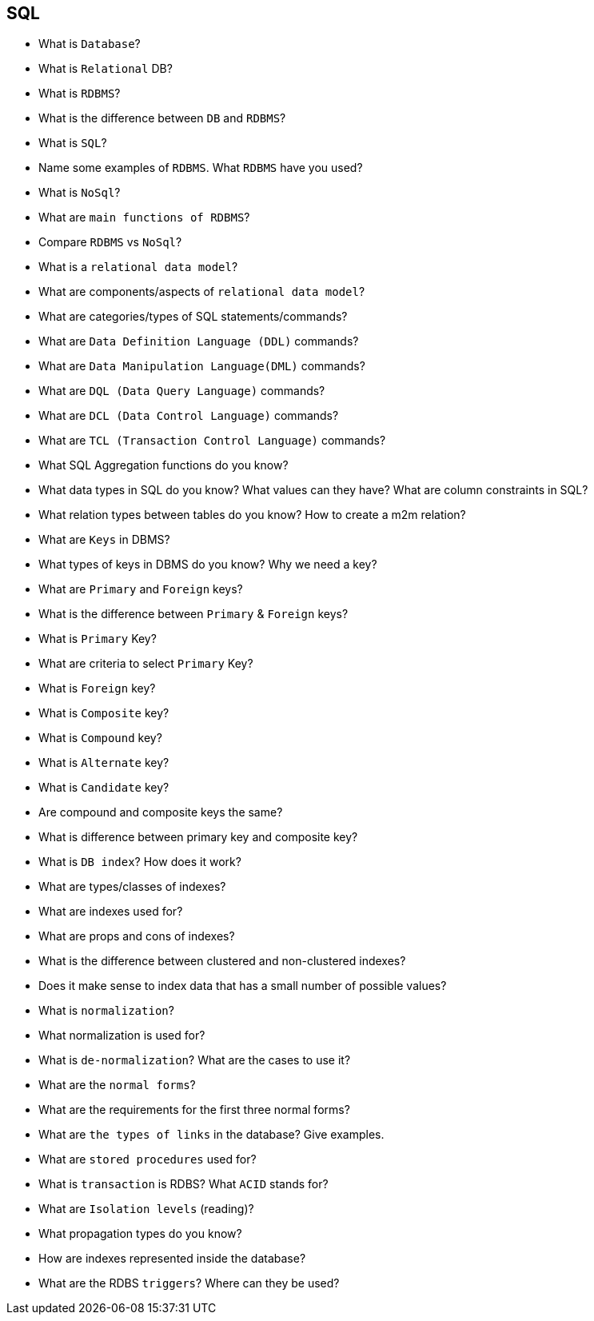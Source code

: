 == SQL
* What is `Database`?
* What is `Relational` DB?
* What is `RDBMS`?
* What is the difference between `DB` and `RDBMS`?
* What is `SQL`?
* Name some examples of `RDBMS`. What `RDBMS` have you used?
* What is `NoSql`?
* What are `main functions of RDBMS`?
* Compare `RDBMS` vs `NoSql`?
* What is a `relational data model`?
* What are components/aspects of `relational data model`?
* What are categories/types of SQL statements/commands?
* What are `Data Definition Language (DDL)` commands?
* What are `Data Manipulation Language(DML)` commands?
* What are `DQL (Data Query Language)` commands?
* What are `DCL (Data Control Language)` commands?
* What are `TCL (Transaction Control Language)` commands?
* What SQL Aggregation functions do you know?
* What data types in SQL do you know? What values can they have? What are column constraints in SQL?
* What relation types between tables do you know? How to create a m2m relation?
* What are `Keys` in DBMS?
* What types of keys in DBMS do you know? Why we need a key?
* What are `Primary` and `Foreign` keys?
* What is the difference between `Primary` & `Foreign` keys?
* What is `Primary` Key?
* What are criteria to select `Primary` Key?
* What is `Foreign` key?
* What is `Composite` key?
* What is `Compound` key?
* What is `Alternate` key?
* What is `Candidate` key?
* Are compound and composite keys the same?
* What is difference between primary key and composite key?
* What is `DB index`? How does it work?
* What are types/classes of indexes?
* What are indexes used for?
* What are props and cons of indexes?
* What is the difference between clustered and non-clustered indexes?
* Does it make sense to index data that has a small number of possible values?
* What is `normalization`?
* What normalization is used for?
* What is `de-normalization`? What are the cases to use it?
* What are the `normal forms`?
* What are the requirements for the first three normal forms?
* What are `the types of links` in the database? Give examples.
* What are `stored procedures` used for?
* What is `transaction` is RDBS? What `ACID` stands for?
* What are `Isolation levels` (reading)?
* What propagation types do you know?
* How are indexes represented inside the database?
* What are the RDBS `triggers`? Where can they be used?